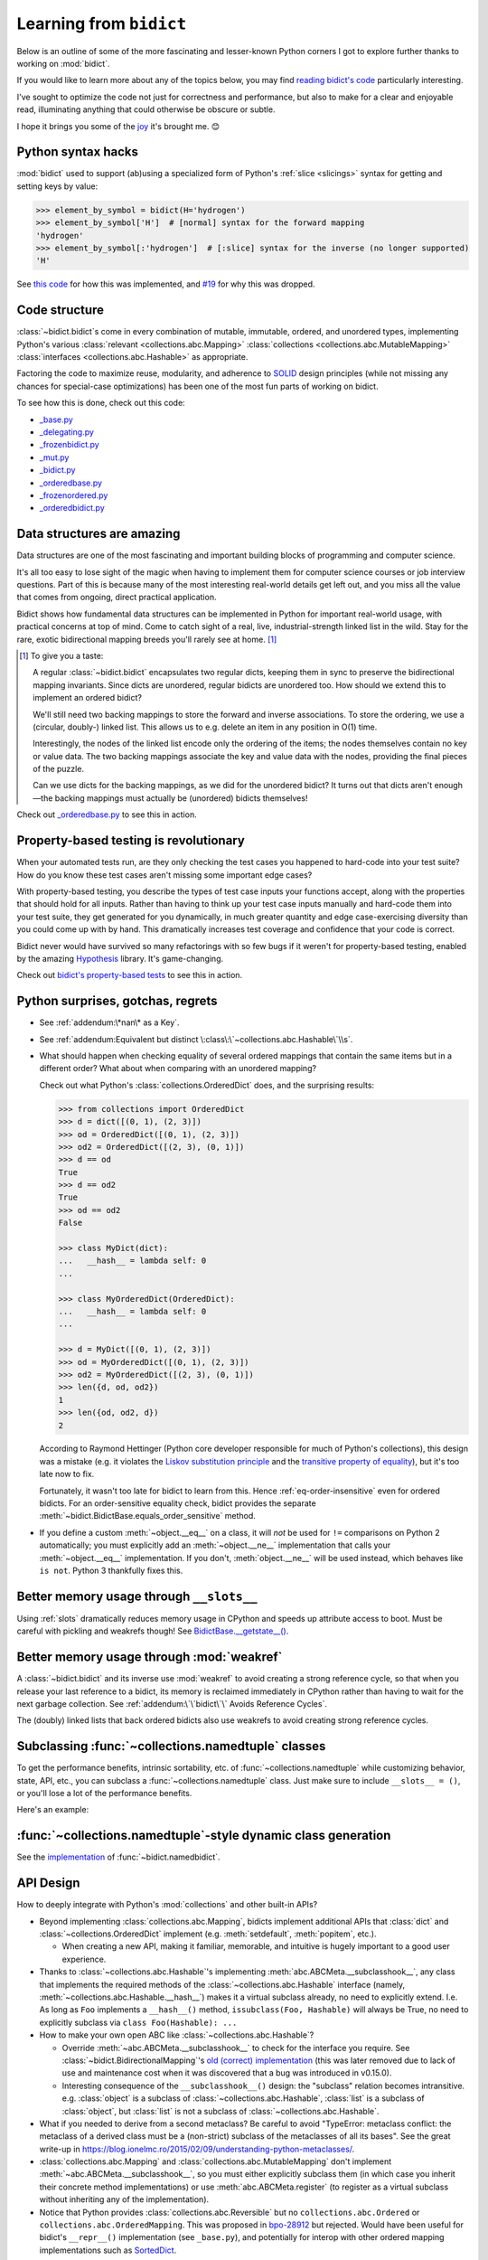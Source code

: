 Learning from ``bidict``
------------------------

Below is an outline of some of the more fascinating
and lesser-known Python corners I got to explore further
thanks to working on :mod:`bidict`.

If you would like to learn more about any of the topics below,
you may find `reading bidict's code
<https://github.com/jab/bidict/blob/main/bidict/__init__.py#L10>`__
particularly interesting.

I've sought to optimize the code not just for correctness and performance,
but also to make for a clear and enjoyable read,
illuminating anything that could otherwise be obscure or subtle.

I hope it brings you some of the
`joy <https://joy.recurse.com/posts/148-bidict>`__
it's brought me. 😊


Python syntax hacks
===================

:mod:`bidict` used to support
(ab)using a specialized form of Python's :ref:`slice <slicings>` syntax
for getting and setting keys by value:

.. code-block:: python

   >>> element_by_symbol = bidict(H='hydrogen')
   >>> element_by_symbol['H']  # [normal] syntax for the forward mapping
   'hydrogen'
   >>> element_by_symbol[:'hydrogen']  # [:slice] syntax for the inverse (no longer supported)
   'H'

See `this code <https://github.com/jab/bidict/blob/356dbe3/bidict/_bidict.py#L25>`__
for how this was implemented,
and `#19 <https://github.com/jab/bidict/issues/19>`__ for why this was dropped.


Code structure
==============

:class:`~bidict.bidict`\s come in every combination of
mutable, immutable, ordered, and unordered types,
implementing Python's various
:class:`relevant <collections.abc.Mapping>`
:class:`collections <collections.abc.MutableMapping>`
:class:`interfaces <collections.abc.Hashable>`
as appropriate.

Factoring the code to maximize reuse, modularity, and
adherence to `SOLID <https://en.wikipedia.org/wiki/SOLID>`__ design principles
(while not missing any chances for special-case optimizations)
has been one of the most fun parts of working on bidict.

To see how this is done, check out this code:

- `_base.py <https://github.com/jab/bidict/blob/main/bidict/_base.py#L10>`__
- `_delegating.py <https://github.com/jab/bidict/blob/main/bidict/_delegating.py#L12>`__
- `_frozenbidict.py <https://github.com/jab/bidict/blob/main/bidict/_frozenbidict.py#L10>`__
- `_mut.py <https://github.com/jab/bidict/blob/main/bidict/_mut.py#L10>`__
- `_bidict.py <https://github.com/jab/bidict/blob/main/bidict/_bidict.py#L10>`__
- `_orderedbase.py <https://github.com/jab/bidict/blob/main/bidict/_orderedbase.py#L10>`__
- `_frozenordered.py <https://github.com/jab/bidict/blob/main/bidict/_frozenordered.py#L10>`__
- `_orderedbidict.py <https://github.com/jab/bidict/blob/main/bidict/_orderedbidict.py#L10>`__

Data structures are amazing
===========================

Data structures are one of the most fascinating and important
building blocks of programming and computer science.

It's all too easy to lose sight of the magic when having to implement them
for computer science courses or job interview questions.
Part of this is because many of the most interesting real-world details get left out,
and you miss all the value that comes from ongoing, direct practical application.

Bidict shows how fundamental data structures
can be implemented in Python for important real-world usage,
with practical concerns at top of mind.
Come to catch sight of a real, live, industrial-strength linked list in the wild.
Stay for the rare, exotic bidirectional mapping breeds you'll rarely see at home.
[#fn-data-struct]_

.. [#fn-data-struct] To give you a taste:

   A regular :class:`~bidict.bidict`
   encapsulates two regular dicts,
   keeping them in sync to preserve the bidirectional mapping invariants.
   Since dicts are unordered, regular bidicts are unordered too.
   How should we extend this to implement an ordered bidict?

   We'll still need two backing mappings to store the forward and inverse associations.
   To store the ordering, we use a (circular, doubly-) linked list.
   This allows us to e.g. delete an item in any position in O(1) time.

   Interestingly, the nodes of the linked list encode only the ordering of the items;
   the nodes themselves contain no key or value data.
   The two backing mappings associate the key and value data
   with the nodes, providing the final pieces of the puzzle.

   Can we use dicts for the backing mappings, as we did for the unordered bidict?
   It turns out that dicts aren't enough—the backing mappings must actually be
   (unordered) bidicts themselves!

Check out `_orderedbase.py <https://github.com/jab/bidict/blob/main/bidict/_orderedbase.py#L10>`__
to see this in action.


Property-based testing is revolutionary
=======================================

When your automated tests run,
are they only checking the test cases
you happened to hard-code into your test suite?
How do you know these test cases aren't missing
some important edge cases?

With property-based testing,
you describe the types of test case inputs your functions accept,
along with the properties that should hold for all inputs.
Rather than having to think up your test case inputs manually
and hard-code them into your test suite,
they get generated for you dynamically,
in much greater quantity and edge case-exercising diversity
than you could come up with by hand.
This dramatically increases test coverage
and confidence that your code is correct.

Bidict never would have survived so many refactorings with so few bugs
if it weren't for property-based testing, enabled by the amazing
`Hypothesis <https://hypothesis.readthedocs.io>`__ library.
It's game-changing.

Check out `bidict's property-based tests
<https://github.com/jab/bidict/blob/main/tests/properties/test_properties.py>`__
to see this in action.


Python surprises, gotchas, regrets
==================================

- See :ref:`addendum:\*nan\* as a Key`.

- See :ref:`addendum:Equivalent but distinct \:class\:\`~collections.abc.Hashable\`\\s`.

- What should happen when checking equality of several ordered mappings
  that contain the same items but in a different order?
  What about when comparing with an unordered mapping?

  Check out what Python's :class:`collections.OrderedDict` does,
  and the surprising results:

  .. code-block:: python

     >>> from collections import OrderedDict
     >>> d = dict([(0, 1), (2, 3)])
     >>> od = OrderedDict([(0, 1), (2, 3)])
     >>> od2 = OrderedDict([(2, 3), (0, 1)])
     >>> d == od
     True
     >>> d == od2
     True
     >>> od == od2
     False

     >>> class MyDict(dict):
     ...   __hash__ = lambda self: 0
     ...

     >>> class MyOrderedDict(OrderedDict):
     ...   __hash__ = lambda self: 0
     ...

     >>> d = MyDict([(0, 1), (2, 3)])
     >>> od = MyOrderedDict([(0, 1), (2, 3)])
     >>> od2 = MyOrderedDict([(2, 3), (0, 1)])
     >>> len({d, od, od2})
     1
     >>> len({od, od2, d})
     2

  According to Raymond Hettinger
  (Python core developer responsible for much of Python's collections),
  this design was a mistake
  (e.g. it violates the `Liskov substitution principle
  <https://en.wikipedia.org/wiki/Liskov_substitution_principle>`__
  and the `transitive property of equality
  <https://en.wikipedia.org/wiki/Equality_(mathematics)#Basic_properties>`__),
  but it's too late now to fix.

  Fortunately, it wasn't too late for bidict to learn from this.
  Hence :ref:`eq-order-insensitive` even for ordered bidicts.
  For an order-sensitive equality check, bidict provides the separate
  :meth:`~bidict.BidictBase.equals_order_sensitive` method.

- If you define a custom :meth:`~object.__eq__` on a class,
  it will *not* be used for ``!=`` comparisons on Python 2 automatically;
  you must explicitly add an :meth:`~object.__ne__` implementation
  that calls your :meth:`~object.__eq__` implementation.
  If you don't, :meth:`object.__ne__` will be used instead,
  which behaves like ``is not``. Python 3 thankfully fixes this.


Better memory usage through ``__slots__``
=========================================

Using :ref:`slots` dramatically reduces memory usage in CPython
and speeds up attribute access to boot.
Must be careful with pickling and weakrefs though!
See `BidictBase.__getstate__()
<https://github.com/jab/bidict/blob/main/bidict/_base.py>`__.


Better memory usage through :mod:`weakref`
==========================================

A :class:`~bidict.bidict` and its inverse use :mod:`weakref`
to avoid creating a strong reference cycle,
so that when you release your last reference to a bidict,
its memory is reclaimed immediately in CPython
rather than having to wait for the next garbage collection.
See :ref:`addendum:\`\`bidict\`\` Avoids Reference Cycles`.

The (doubly) linked lists that back ordered bidicts also use weakrefs
to avoid creating strong reference cycles.


Subclassing :func:`~collections.namedtuple` classes
===================================================

To get the performance benefits, intrinsic sortability, etc.
of :func:`~collections.namedtuple`
while customizing behavior, state, API, etc.,
you can subclass a :func:`~collections.namedtuple` class.
Just make sure to include ``__slots__ = ()``,
or you'll lose a lot of the performance benefits.

Here's an example:

.. doctest::

   >>> from collections import namedtuple
   >>> from itertools import count

   >>> class Node(namedtuple('_Node', 'cost tiebreaker data parent depth')):
   ...     """Represent nodes in a graph traversal. Suitable for use with e.g. heapq."""
   ...
   ...     __slots__ = ()
   ...     _counter = count()  # break ties between equal-cost nodes, avoid comparing data
   ...
   ...     # Give call sites a cleaner API for creating new Nodes
   ...     def __new__(cls, cost, data, parent=None):
   ...         tiebreaker = next(cls._counter)
   ...         depth = parent.depth + 1 if parent else 0
   ...         return super().__new__(cls, cost, tiebreaker, data, parent, depth)
   ...
   ...     def __repr__(self):
   ...         return 'Node(cost={cost}, data={data!r})'.format(**self._asdict())

   >>> start = Node(cost=0, data='foo')
   >>> child = Node(cost=5, data='bar', parent=start)
   >>> child
   Node(cost=5, data='bar')
   >>> child.parent
   Node(cost=0, data='foo')
   >>> child.depth
   1


:func:`~collections.namedtuple`-style dynamic class generation
==============================================================

See the `implementation
<https://github.com/jab/bidict/blob/main/bidict/_named.py>`__
of :func:`~bidict.namedbidict`.


API Design
==========

How to deeply integrate with Python's :mod:`collections` and other built-in APIs?

- Beyond implementing :class:`collections.abc.Mapping`,
  bidicts implement additional APIs
  that :class:`dict` and :class:`~collections.OrderedDict` implement
  (e.g. :meth:`setdefault`, :meth:`popitem`, etc.).

  - When creating a new API, making it familiar, memorable, and intuitive
    is hugely important to a good user experience.

- Thanks to :class:`~collections.abc.Hashable`'s
  implementing :meth:`abc.ABCMeta.__subclasshook__`,
  any class that implements the required methods of the
  :class:`~collections.abc.Hashable` interface
  (namely, :meth:`~collections.abc.Hashable.__hash__`)
  makes it a virtual subclass already, no need to explicitly extend.
  I.e. As long as ``Foo`` implements a ``__hash__()`` method,
  ``issubclass(Foo, Hashable)`` will always be True,
  no need to explicitly subclass via ``class Foo(Hashable): ...``

- How to make your own open ABC like :class:`~collections.abc.Hashable`?

  - Override :meth:`~abc.ABCMeta.__subclasshook__`
    to check for the interface you require.
    See :class:`~bidict.BidirectionalMapping`'s
    `old (correct) implementation
    <https://github.com/jab/bidict/blob/v0.14.2/bidict/_abc.py>`__
    (this was later removed due to lack of use and maintenance cost
    when it was discovered that a bug was introduced in v0.15.0).

  - Interesting consequence of the ``__subclasshook__()`` design:
    the "subclass" relation becomes intransitive.
    e.g. :class:`object` is a subclass of :class:`~collections.abc.Hashable`,
    :class:`list` is a subclass of :class:`object`,
    but :class:`list` is not a subclass of :class:`~collections.abc.Hashable`.

- What if you needed to derive from a second metaclass?
  Be careful to avoid
  "TypeError: metaclass conflict: the metaclass of a derived class
  must be a (non-strict) subclass of the metaclasses of all its bases".
  See the great write-up in
  https://blog.ionelmc.ro/2015/02/09/understanding-python-metaclasses/.

- :class:`collections.abc.Mapping` and
  :class:`collections.abc.MutableMapping`
  don't implement :meth:`~abc.ABCMeta.__subclasshook__`,
  so you must either explicitly subclass them
  (in which case you inherit their concrete method implementations)
  or use :meth:`abc.ABCMeta.register`
  (to register as a virtual subclass without inheriting any of the implementation).

- Notice that Python provides :class:`collections.abc.Reversible`
  but no ``collections.abc.Ordered`` or ``collections.abc.OrderedMapping``.
  This was proposed in `bpo-28912 <https://bugs.python.org/issue28912>`__ but rejected.
  Would have been useful for bidict's ``__repr__()`` implementation (see ``_base.py``),
  and potentially for interop with other ordered mapping implementations
  such as `SortedDict <http://www.grantjenks.com/docs/sortedcontainers/sorteddict.html>`__.

How to make APIs Pythonic?

- See the `Zen of Python <https://www.python.org/dev/peps/pep-0020/>`__.

- "Errors should never pass silently.

  Unless explicitly silenced.

  In the face of ambiguity, refuse the temptation to guess."

  Manifested in bidict's default :attr:`~bidict.bidict.on_dup` class attribute
  (see :attr:`~bidict.ON_DUP_DEFAULT`).

- "Readability counts."

  "There should be one – and preferably only one – obvious way to do it."

  An early version of bidict allowed using the ``~`` operator to access ``.inverse``
  and a special slice syntax like ``b[:val]`` to look up a key by value,
  but these were removed in preference to the more obvious and readable
  ``.inverse``-based spellings.


Python's data model
===================

- What happens when you implement a custom :meth:`~object.__eq__`?
  e.g. What's the difference between ``a == b`` and ``b == a``
  when only ``a`` is an instance of your class?
  See the great write-up in https://eev.ee/blog/2012/03/24/python-faq-equality/
  for the answer.

- If an instance of your special mapping type
  is being compared against a mapping of some foreign mapping type
  that contains the same items,
  should your ``__eq__()`` method return true?

  Bidict says yes, again based on the `Liskov substitution principle
  <https://en.wikipedia.org/wiki/Liskov_substitution_principle>`__.
  Only returning true when the types matched exactly would violate this.
  And returning :obj:`NotImplemented` would cause Python to fall back on
  using identity comparison, which is not what is being asked for.

  (Just for fun, suppose you did only return true when the types matched exactly,
  and suppose your special mapping type were also hashable.
  Would it be worth having your ``__hash__()`` method include your type
  as well as your items?
  The only point would be to reduce collisions when multiple instances of different
  types contained the same items
  and were going to be inserted into the same :class:`dict` or :class:`set`,
  since they'd now be unequal but would hash to the same value otherwise.)

- Making an immutable type hashable
  (so it can be inserted into :class:`dict`\s and :class:`set`\s):
  Must implement :meth:`~object.__hash__` such that
  ``a == b ⇒ hash(a) == hash(b)``.
  See the :meth:`object.__hash__` and :meth:`object.__eq__` docs, and
  the `implementation <https://github.com/jab/bidict/blob/main/bidict/_frozenbidict.py#L10>`__
  of :class:`~bidict.frozenbidict`.

  - Consider :class:`~bidict.FrozenOrderedBidict`:
    its :meth:`~bidict.FrozenOrderedBidict.__eq__`
    is :ref:`order-insensitive <eq-order-insensitive>`.
    So all contained items must participate in the hash order-insensitively.

  - Can use `collections.abc.Set._hash <https://github.com/python/cpython/blob/a0374d/Lib/_collections_abc.py#L521>`__
    which provides a pure Python implementation of the same hash algorithm
    used to hash :class:`frozenset`\s.
    (Since :class:`~collections.abc.ItemsView` extends
    :class:`~collections.abc.Set`,
    :meth:`bidict.frozenbidict.__hash__`
    just calls ``ItemsView(self)._hash()``.)

    - Does this argue for making :meth:`collections.abc.Set._hash` non-private?

    - Why isn't the C implementation of this algorithm directly exposed in
      CPython? The only way to use it is to call ``hash(frozenset(self.items()))``,
      which wastes memory allocating the ephemeral frozenset,
      and time copying all the items into it before they're hashed.

  - Unlike other attributes, if a class implements ``__hash__()``,
    any subclasses of that class will not inherit it.
    It's like Python implicitly adds ``__hash__ = None`` to the body
    of every class that doesn't explicitly define ``__hash__``.
    So if you do want a subclass to inherit a base class's ``__hash__()``
    implementation, you have to set that manually,
    e.g. by adding ``__hash__ = BaseClass.__hash__`` in the class body.
    See :class:`~bidict.FrozenOrderedBidict`.

    This is consistent with the fact that
    :class:`object` implements ``__hash__()``,
    but subclasses of :class:`object`
    that override :meth:`~object.__eq__`
    are not hashable by default.

- Using :meth:`~object.__new__` to bypass default object initialization,
  e.g. for better :meth:`~bidict.bidict.copy` performance.
  See `_base.py <https://github.com/jab/bidict/blob/main/bidict/_bidict.py#L10>`__.

- Overriding :meth:`object.__getattribute__` for custom attribute lookup.
  See :ref:`extending:\`\`SortedBidict\`\` Recipes`.

- Using
  :meth:`object.__getstate__`,
  :meth:`object.__setstate__`, and
  :meth:`object.__reduce__` to make an object pickleable
  that otherwise wouldn't be,
  due to e.g. using weakrefs,
  as bidicts do (covered further below).


Portability
===========

- Python 2 vs. Python 3

  - As affects bidict, mostly :class:`dict` API changes,
    but also functions like :func:`zip`, :func:`map`, :func:`filter`, etc.

  - See the :meth:`~object.__ne__` gotcha for Python 2 above.

  - Borrowing methods from other classes:

    In Python 2, must grab the ``.im_func`` / ``__func__``
    attribute off the borrowed method to avoid getting
    ``TypeError: unbound method ...() must be called with ... instance as first argument``

    See the `old implementation <https://github.com/jab/bidict/blob/v0.18.3/bidict/_frozenordered.py#L10>`__
    of :class:`~bidict.FrozenOrderedBidict`.

- CPython vs. PyPy (and other Python implementations)

  - See https://doc.pypy.org/en/latest/cpython_differences.html

  - gc / weakref

  - Hence ``test_bidicts_freed_on_zero_refcount()``
    in `test_properties.py
    <https://github.com/jab/bidict/blob/main/tests/properties/test_properties.py>`__
    is skipped outside CPython.

  - primitives' identities, nan, etc.


Other interesting stuff in the standard library
===============================================

- :mod:`reprlib` and :func:`reprlib.recursive_repr`
  (but not needed for bidict because there's no way to insert a bidict into itself)
- :func:`operator.methodcaller`
- See :ref:`addendum:Missing \`\`bidict\`\`\\s in the Standard Library`


Tools
=====

See the :ref:`Thanks <thanks:Projects>` page for some of the fantastic tools
for software verification, performance, code quality, etc.
that bidict has provided an excuse to play with and learn.

